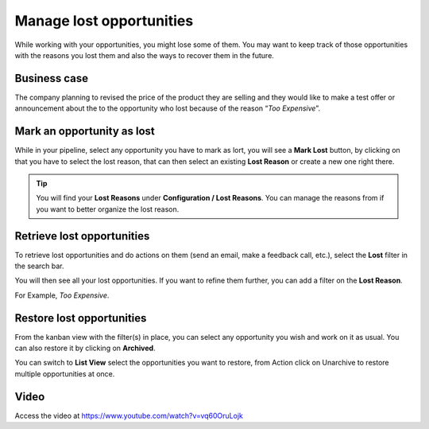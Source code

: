 
.. index::
   single: Manage lost opportunities

Manage lost opportunities
=========================

While working with your opportunities, you might lose some of them. You
may want to keep track of those opportunities with the reasons you lost
them and also the ways to recover them in the future.

Business case
-------------

The company planning to revised the price of the product they are
selling and they would like to make a test offer or announcement about
the to the opportunity who lost because of the reason “\ *Too
Expensive*\ ”.

Mark an opportunity as lost
---------------------------

While in your pipeline, select any opportunity you have to mark as lort,
you will see a **Mark Lost** button, by clicking on that you have to
select the lost reason, that can then select an existing **Lost Reason**
or create a new one right there.

|image0|

.. tip:: You will find your **Lost Reasons** under **Configuration /
  Lost Reasons**. You can manage the reasons from if you want to better
  organize the lost reason.

Retrieve lost opportunities
---------------------------

To retrieve lost opportunities and do actions on them (send an email,
make a feedback call, etc.), select the **Lost** filter in the search
bar.

|image1|

You will then see all your lost opportunities. If you want to refine
them further, you can add a filter on the **Lost Reason**.

For Example, *Too Expensive*.

|image2|

Restore lost opportunities
--------------------------

From the kanban view with the filter(s) in place, you can select any
opportunity you wish and work on it as usual. You can also restore it by
clicking on **Archived**.

|image3|

You can switch to **List View** select the opportunities you want to
restore, from Action click on Unarchive to restore multiple
opportunities at once.

|image4|

Video
-----
Access the video at https://www.youtube.com/watch?v=vq60OruLojk

.. raw:: html

  <div style="position: relative; padding-bottom: 56.25%; height: 0; overflow: hidden; max-width: 100%; height: auto;">
      <iframe src="https://www.youtube.com/watch?v=vq60OruLojk" frameborder="0" allowfullscreen style="position: absolute; top: 0; left: 0; width: 700px; height: 385px;"></iframe>
  </div>


.. |image0| image:: ./static/lost_opportunities/media/image3.png

.. |image1| image:: ./static/lost_opportunities/media/image9.png

.. |image2| image:: ./static/lost_opportunities/media/image4.png

.. |image3| image:: ./static/lost_opportunities/media/image8.png

.. |image4| image:: ./static/lost_opportunities/media/image10.png
